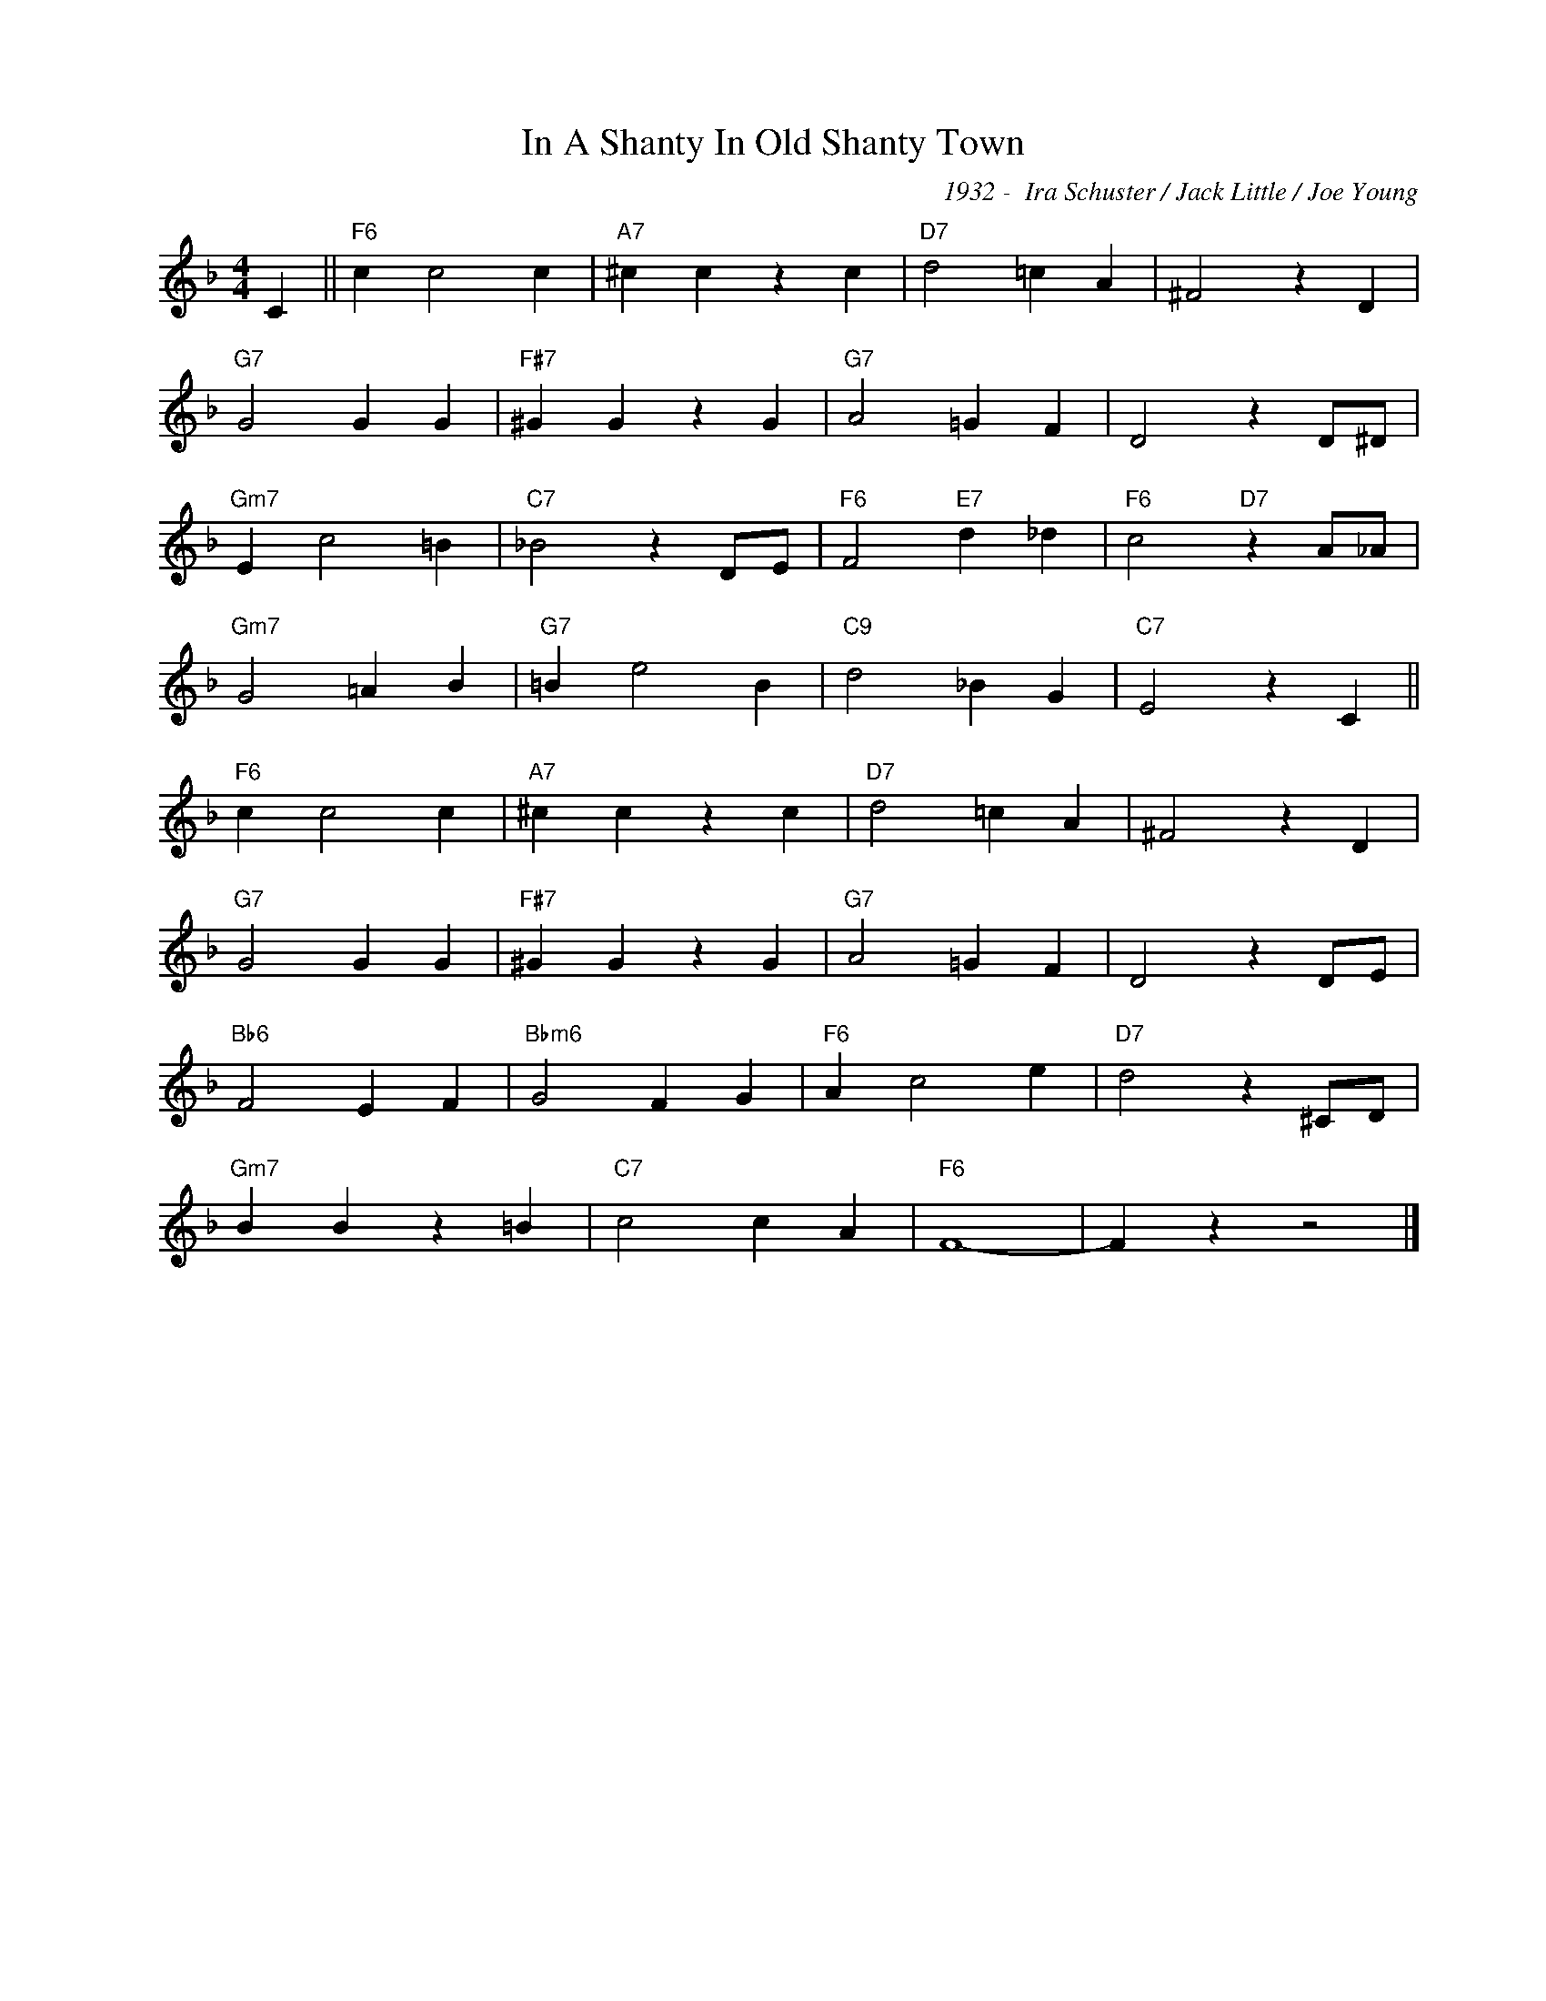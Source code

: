 X:1
T:In A Shanty In Old Shanty Town
C:1932 -  Ira Schuster / Jack Little / Joe Young
Z:www.realbook.site
L:1/4
M:4/4
I:linebreak $
K:F
V:1 treble nm=" " snm=" "
V:1
 C ||"F6" c c2 c |"A7" ^c c z c |"D7" d2 =c A | ^F2 z D |$"G7" G2 G G |"F#7" ^G G z G | %7
"G7" A2 =G F | D2 z D/^D/ |$"Gm7" E c2 =B |"C7" _B2 z D/E/ |"F6" F2"E7" d _d | %12
"F6" c2"D7" z A/_A/ |$"Gm7" G2 =A B |"G7" =B e2 B |"C9" d2 _B G |"C7" E2 z C ||$"F6" c c2 c | %18
"A7" ^c c z c |"D7" d2 =c A | ^F2 z D |$"G7" G2 G G |"F#7" ^G G z G |"G7" A2 =G F | D2 z D/E/ |$ %25
"Bb6" F2 E F |"Bbm6" G2 F G |"F6" A c2 e |"D7" d2 z ^C/D/ |$"Gm7" B B z =B |"C7" c2 c A |"F6" F4- | %32
 F z z2 |] %33

